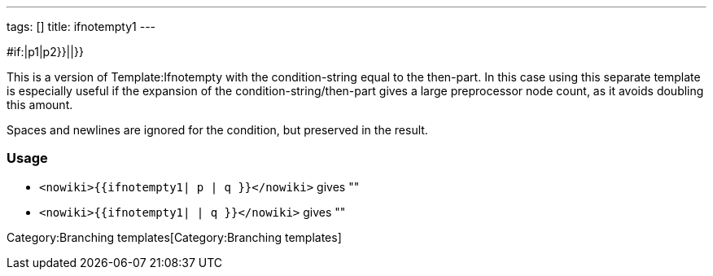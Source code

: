 ---
tags: []
title: ifnotempty1
---

#if:|p1|p2}}||}}

This is a version of Template:Ifnotempty with the condition-string equal
to the then-part. In this case using this separate template is
especially useful if the expansion of the condition-string/then-part
gives a large preprocessor node count, as it avoids doubling this
amount.

Spaces and newlines are ignored for the condition, but preserved in the
result.

[[]]
Usage
~~~~~

* `<nowiki>{{ifnotempty1| p | q }}</nowiki>` gives ""
* `<nowiki>{{ifnotempty1| | q }}</nowiki>` gives ""

Category:Branching templates[Category:Branching templates]
